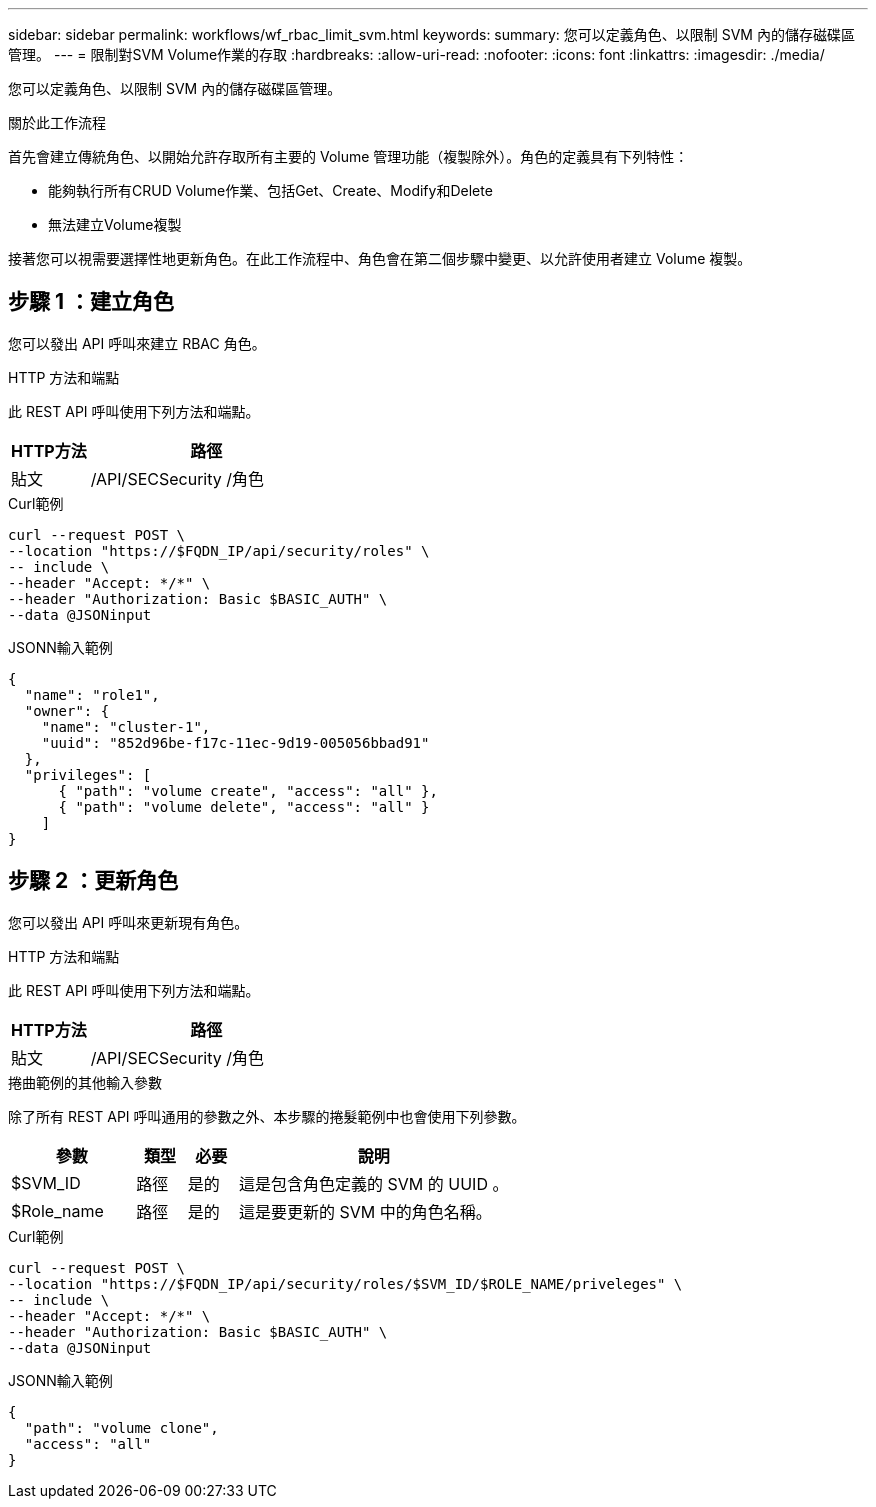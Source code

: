 ---
sidebar: sidebar 
permalink: workflows/wf_rbac_limit_svm.html 
keywords:  
summary: 您可以定義角色、以限制 SVM 內的儲存磁碟區管理。 
---
= 限制對SVM Volume作業的存取
:hardbreaks:
:allow-uri-read: 
:nofooter: 
:icons: font
:linkattrs: 
:imagesdir: ./media/


[role="lead"]
您可以定義角色、以限制 SVM 內的儲存磁碟區管理。

.關於此工作流程
首先會建立傳統角色、以開始允許存取所有主要的 Volume 管理功能（複製除外）。角色的定義具有下列特性：

* 能夠執行所有CRUD Volume作業、包括Get、Create、Modify和Delete
* 無法建立Volume複製


接著您可以視需要選擇性地更新角色。在此工作流程中、角色會在第二個步驟中變更、以允許使用者建立 Volume 複製。



== 步驟 1 ：建立角色

您可以發出 API 呼叫來建立 RBAC 角色。

.HTTP 方法和端點
此 REST API 呼叫使用下列方法和端點。

[cols="25,75"]
|===
| HTTP方法 | 路徑 


| 貼文 | /API/SECSecurity /角色 
|===
.Curl範例
[source, curl]
----
curl --request POST \
--location "https://$FQDN_IP/api/security/roles" \
-- include \
--header "Accept: */*" \
--header "Authorization: Basic $BASIC_AUTH" \
--data @JSONinput
----
.JSONN輸入範例
[source, curl]
----
{
  "name": "role1",
  "owner": {
    "name": "cluster-1",
    "uuid": "852d96be-f17c-11ec-9d19-005056bbad91"
  },
  "privileges": [
      { "path": "volume create", "access": "all" },
      { "path": "volume delete", "access": "all" }
    ]
}
----


== 步驟 2 ：更新角色

您可以發出 API 呼叫來更新現有角色。

.HTTP 方法和端點
此 REST API 呼叫使用下列方法和端點。

[cols="25,75"]
|===
| HTTP方法 | 路徑 


| 貼文 | /API/SECSecurity /角色 
|===
.捲曲範例的其他輸入參數
除了所有 REST API 呼叫通用的參數之外、本步驟的捲髮範例中也會使用下列參數。

[cols="25,10,10,55"]
|===
| 參數 | 類型 | 必要 | 說明 


| $SVM_ID | 路徑 | 是的 | 這是包含角色定義的 SVM 的 UUID 。 


| $Role_name | 路徑 | 是的 | 這是要更新的 SVM 中的角色名稱。 
|===
.Curl範例
[source, curl]
----
curl --request POST \
--location "https://$FQDN_IP/api/security/roles/$SVM_ID/$ROLE_NAME/priveleges" \
-- include \
--header "Accept: */*" \
--header "Authorization: Basic $BASIC_AUTH" \
--data @JSONinput
----
.JSONN輸入範例
[source, curl]
----
{
  "path": "volume clone",
  "access": "all"
}
----